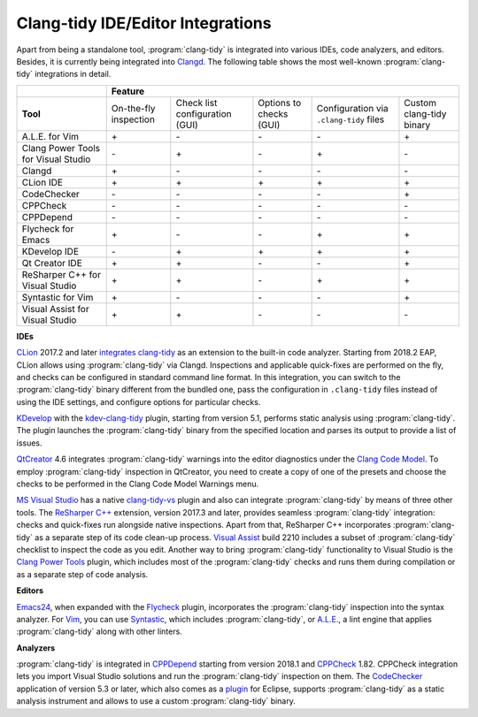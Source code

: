 ==================================
Clang-tidy IDE/Editor Integrations
==================================

.. _Clangd: https://clang.llvm.org/extra/clangd.html

Apart from being a standalone tool, :program:`clang-tidy` is integrated into
various IDEs, code analyzers, and editors. Besides, it is currently being
integrated into Clangd_. The following table shows the most
well-known :program:`clang-tidy` integrations in detail.

+--------------------------------------+------------------------+---------------------------------+--------------------------+-----------------------------------------+--------------------------+
|                                      |        Feature                                                                                                                                           |
+======================================+========================+=================================+==========================+=========================================+==========================+
|  **Tool**                            | On-the-fly inspection  | Check list configuration (GUI)  | Options to checks (GUI)  | Configuration via ``.clang-tidy`` files | Custom clang-tidy binary |
+--------------------------------------+------------------------+---------------------------------+--------------------------+-----------------------------------------+--------------------------+
|A.L.E. for Vim                        |         \+\            |               \-\               |           \-\            |                 \-\                     |           \+\            |
+--------------------------------------+------------------------+---------------------------------+--------------------------+-----------------------------------------+--------------------------+
|Clang Power Tools for Visual Studio   |         \-\            |               \+\               |           \-\            |                 \+\                     |           \-\            |
+--------------------------------------+------------------------+---------------------------------+--------------------------+-----------------------------------------+--------------------------+
|Clangd                                |         \+\            |               \-\               |           \-\            |                 \-\                     |           \-\            |
+--------------------------------------+------------------------+---------------------------------+--------------------------+-----------------------------------------+--------------------------+
|CLion IDE                             |         \+\            |               \+\               |           \+\            |                 \+\                     |           \+\            |
+--------------------------------------+------------------------+---------------------------------+--------------------------+-----------------------------------------+--------------------------+
|CodeChecker                           |         \-\            |               \-\               |           \-\            |                 \-\                     |           \+\            |
+--------------------------------------+------------------------+---------------------------------+--------------------------+-----------------------------------------+--------------------------+
|CPPCheck                              |         \-\            |               \-\               |           \-\            |                 \-\                     |           \-\            |
+--------------------------------------+------------------------+---------------------------------+--------------------------+-----------------------------------------+--------------------------+
|CPPDepend                             |         \-\            |               \-\               |           \-\            |                 \-\                     |           \-\            |
+--------------------------------------+------------------------+---------------------------------+--------------------------+-----------------------------------------+--------------------------+
|Flycheck for Emacs                    |         \+\            |               \-\               |           \-\            |                 \+\                     |           \+\            |
+--------------------------------------+------------------------+---------------------------------+--------------------------+-----------------------------------------+--------------------------+
|KDevelop IDE                          |         \-\            |               \+\               |           \+\            |                 \+\                     |           \+\            |
+--------------------------------------+------------------------+---------------------------------+--------------------------+-----------------------------------------+--------------------------+
|Qt Creator IDE                        |         \+\            |               \+\               |           \-\            |                 \-\                     |           \+\            |
+--------------------------------------+------------------------+---------------------------------+--------------------------+-----------------------------------------+--------------------------+
|ReSharper C++ for Visual Studio       |         \+\            |               \+\               |           \-\            |                 \+\                     |           \+\            |
+--------------------------------------+------------------------+---------------------------------+--------------------------+-----------------------------------------+--------------------------+
|Syntastic for Vim                     |         \+\            |               \-\               |           \-\            |                 \-\                     |           \+\            |
+--------------------------------------+------------------------+---------------------------------+--------------------------+-----------------------------------------+--------------------------+
|Visual Assist for Visual Studio       |         \+\            |               \+\               |           \-\            |                 \-\                     |           \-\            |
+--------------------------------------+------------------------+---------------------------------+--------------------------+-----------------------------------------+--------------------------+

**IDEs**

.. _CLion: https://www.jetbrains.com/clion/
.. _integrates clang-tidy: https://www.jetbrains.com/help/clion/clang-tidy-checks-support.html

CLion_ 2017.2 and later `integrates clang-tidy`_ as an extension to the
built-in code analyzer. Starting from 2018.2 EAP, CLion allows using
:program:`clang-tidy` via Clangd. Inspections and applicable quick-fixes are
performed on the fly, and checks can be configured in standard command line
format. In this integration, you can switch to the :program:`clang-tidy`
binary different from the bundled one, pass the configuration in
``.clang-tidy`` files instead of using the IDE settings, and configure
options for particular checks.

.. _KDevelop: https://www.kdevelop.org/
.. _kdev-clang-tidy: https://github.com/KDE/kdev-clang-tidy/

KDevelop_ with the kdev-clang-tidy_ plugin, starting from version 5.1, performs
static analysis using :program:`clang-tidy`. The plugin launches the
:program:`clang-tidy` binary from the specified location and parses its
output to provide a list of issues.

.. _QtCreator: https://www.qt.io/
.. _Clang Code Model: https://doc.qt.io/qtcreator/creator-clang-codemodel.html

QtCreator_ 4.6 integrates :program:`clang-tidy` warnings into the editor
diagnostics under the `Clang Code Model`_. To employ :program:`clang-tidy`
inspection in QtCreator, you need to create a copy of one of the presets and
choose the checks to be performed in the Clang Code Model Warnings menu.

.. _MS Visual Studio: https://visualstudio.microsoft.com/
.. _ReSharper C++: https://www.jetbrains.com/help/resharper/Clang_Tidy_Integration.html
.. _Visual Assist: https://docs.wholetomato.com/default.asp?W761
.. _Clang Power Tools: https://marketplace.visualstudio.com/items?itemName=caphyon.ClangPowerTools
.. _clang-tidy-vs: https://github.com/llvm/llvm-project/tree/master/clang-tools-extra/clang-tidy-vs

`MS Visual Studio`_ has a native clang-tidy-vs_ plugin and also can integrate
:program:`clang-tidy` by means of three other tools. The `ReSharper C++`_
extension, version 2017.3 and later, provides seamless :program:`clang-tidy`
integration: checks and quick-fixes run alongside native inspections. Apart
from that, ReSharper C++ incorporates :program:`clang-tidy` as a separate
step of its code clean-up process. `Visual Assist`_ build 2210 includes a
subset of :program:`clang-tidy` checklist to inspect the code as you edit.
Another way to bring :program:`clang-tidy` functionality to Visual Studio is
the `Clang Power Tools`_ plugin, which includes most of the
:program:`clang-tidy` checks and runs them during compilation or as a separate
step of code analysis.

**Editors**

.. _Flycheck: https://github.com/ch1bo/flycheck-clang-tidy
.. _Syntastic: https://github.com/vim-syntastic/syntastic
.. _A.L.E.: https://github.com/w0rp/ale
.. _Emacs24: https://www.gnu.org/s/emacs/
.. _Vim: https://www.vim.org/

Emacs24_, when expanded with the Flycheck_ plugin, incorporates the
:program:`clang-tidy` inspection into the syntax analyzer. For Vim_, you can
use Syntastic_, which includes :program:`clang-tidy`, or `A.L.E.`_,
a lint engine that applies :program:`clang-tidy` along with other linters.

**Analyzers**

.. _CPPDepend: https://www.cppdepend.com/cppdependv2018
.. _CPPCheck: https://sourceforge.net/p/cppcheck/news/
.. _CodeChecker: https://github.com/Ericsson/codechecker
.. _plugin: https://github.com/Ericsson/CodeCheckerEclipsePlugin

:program:`clang-tidy` is integrated in CPPDepend_ starting from version 2018.1
and CPPCheck_ 1.82. CPPCheck integration lets you import Visual Studio
solutions and run the :program:`clang-tidy` inspection on them. The
CodeChecker_ application of version 5.3 or later, which also comes as a plugin_
for Eclipse, supports :program:`clang-tidy` as a static analysis instrument and
allows to use a custom :program:`clang-tidy` binary.
